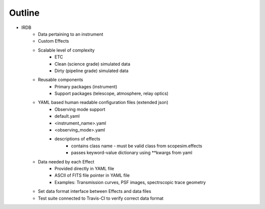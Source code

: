 Outline
-------
- IRDB
    - Data pertaining to an instrument
    - Custom Effects
    - Scalable level of complexity
        - ETC
        - Clean (science grade) simulated data
        - Dirty (pipeline grade) simulated data
    - Reusable components
        - Primary packages (instrument)
        - Support packages (telescope, atmosphere, relay optics)
    - YAML based human readable configuration files (extended json)
        - Observing mode support
        - default.yaml
        - <instrument_name>.yaml
        - <observing_mode>.yaml
        - descriptions of effects
            - contains class name - must be valid class from scopesim.effects
            - passes keyword-value dictionary using **kwargs from yaml
    - Data needed by each Effect
        - Provided directly in YAML file
        - ASCII of FITS file pointer in YAML file
        - Examples: Transmission curves, PSF images, spectrscopic trace geometry
    - Set data format interface between Effects and data files
    - Test suite connected to Travis-CI to verify correct data format

